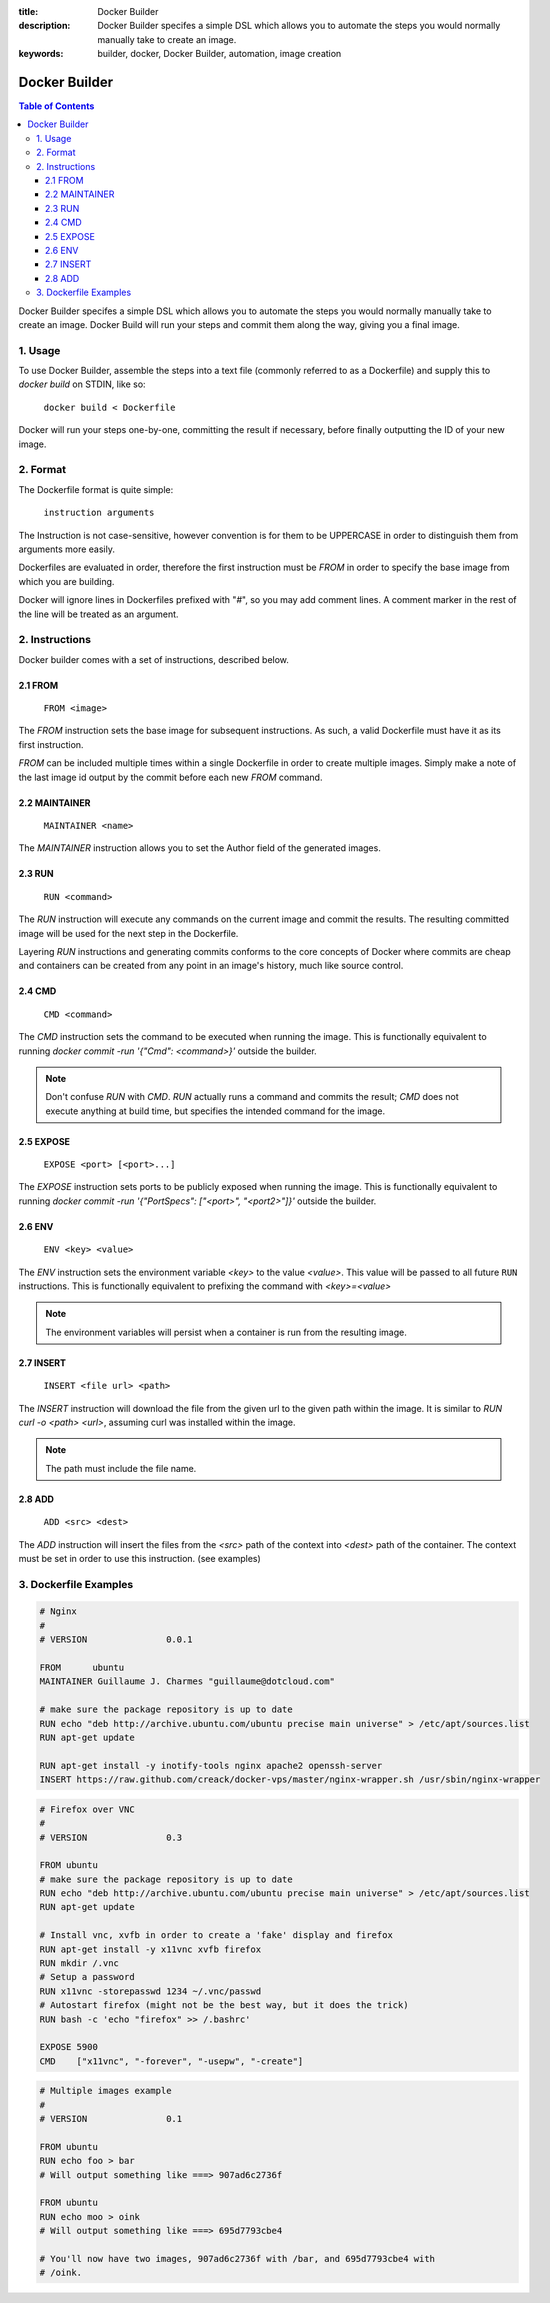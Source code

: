 :title: Docker Builder
:description: Docker Builder specifes a simple DSL which allows you to automate the steps you would normally manually take to create an image.
:keywords: builder, docker, Docker Builder, automation, image creation

==============
Docker Builder
==============

.. contents:: Table of Contents

Docker Builder specifes a simple DSL which allows you to automate the steps you
would normally manually take to create an image. Docker Build will run your 
steps and commit them along the way, giving you a final image.

1. Usage
========

To use Docker Builder, assemble the steps into a text file (commonly referred to
as a Dockerfile) and supply this to `docker build` on STDIN, like so:

    ``docker build < Dockerfile``

Docker will run your steps one-by-one, committing the result if necessary, 
before finally outputting the ID of your new image.

2. Format
=========

The Dockerfile format is quite simple:

    ``instruction arguments``

The Instruction is not case-sensitive, however convention is for them to be 
UPPERCASE in order to distinguish them from arguments more easily.

Dockerfiles are evaluated in order, therefore the first instruction must be 
`FROM` in order to specify the base image from which you are building.

Docker will ignore lines in Dockerfiles prefixed with "`#`", so you may add 
comment lines. A comment marker in the rest of the line will be treated as an
argument.

2. Instructions
===============

Docker builder comes with a set of instructions, described below.

2.1 FROM
--------

    ``FROM <image>``

The `FROM` instruction sets the base image for subsequent instructions. As such,
a valid Dockerfile must have it as its first instruction.

`FROM` can be included multiple times within a single Dockerfile in order to 
create multiple images. Simply make a note of the last image id output by the 
commit before each new `FROM` command.

2.2 MAINTAINER
--------------

    ``MAINTAINER <name>``

The `MAINTAINER` instruction allows you to set the Author field of the generated 
images.

2.3 RUN
-------

    ``RUN <command>``

The `RUN` instruction will execute any commands on the current image and commit
the results. The resulting committed image will be used for the next step in the
Dockerfile.

Layering `RUN` instructions and generating commits conforms to the
core concepts of Docker where commits are cheap and containers can be created
from any point in an image's history, much like source control.

2.4 CMD
-------

    ``CMD <command>``

The `CMD` instruction sets the command to be executed when running the image.
This is functionally equivalent to running 
`docker commit -run '{"Cmd": <command>}'` outside the builder.

.. note::
    Don't confuse `RUN` with `CMD`. `RUN` actually runs a command and commits 
    the result; `CMD` does not execute anything at build time, but specifies the
    intended command for the image.

2.5 EXPOSE
----------

    ``EXPOSE <port> [<port>...]``

The `EXPOSE` instruction sets ports to be publicly exposed when running the 
image. This is functionally equivalent to running 
`docker commit -run '{"PortSpecs": ["<port>", "<port2>"]}'` outside the builder.

2.6 ENV
-------

    ``ENV <key> <value>``

The `ENV` instruction sets the environment variable `<key>` to the value 
`<value>`. This value will be passed to all future ``RUN`` instructions. This is
functionally equivalent to prefixing the command with `<key>=<value>`

.. note::
    The environment variables will persist when a container is run from the resulting image.

2.7 INSERT
----------

    ``INSERT <file url> <path>``

The `INSERT` instruction will download the file from the given url to the given
path within the image. It is similar to `RUN curl -o <path> <url>`, assuming 
curl was installed within the image.

.. note::
    The path must include the file name.

2.8 ADD
-------

    ``ADD <src> <dest>``

The `ADD` instruction will insert the files from the `<src>` path of the context into `<dest>` path 
of the container.
The context must be set in order to use this instruction. (see examples)

3. Dockerfile Examples
======================

.. code-block:: bash

    # Nginx
    #
    # VERSION               0.0.1
    
    FROM      ubuntu
    MAINTAINER Guillaume J. Charmes "guillaume@dotcloud.com"
    
    # make sure the package repository is up to date
    RUN echo "deb http://archive.ubuntu.com/ubuntu precise main universe" > /etc/apt/sources.list
    RUN apt-get update
    
    RUN apt-get install -y inotify-tools nginx apache2 openssh-server
    INSERT https://raw.github.com/creack/docker-vps/master/nginx-wrapper.sh /usr/sbin/nginx-wrapper

.. code-block:: bash

    # Firefox over VNC
    #
    # VERSION               0.3
    
    FROM ubuntu
    # make sure the package repository is up to date
    RUN echo "deb http://archive.ubuntu.com/ubuntu precise main universe" > /etc/apt/sources.list
    RUN apt-get update
    
    # Install vnc, xvfb in order to create a 'fake' display and firefox
    RUN apt-get install -y x11vnc xvfb firefox
    RUN mkdir /.vnc
    # Setup a password
    RUN x11vnc -storepasswd 1234 ~/.vnc/passwd
    # Autostart firefox (might not be the best way, but it does the trick)
    RUN bash -c 'echo "firefox" >> /.bashrc'
    
    EXPOSE 5900
    CMD    ["x11vnc", "-forever", "-usepw", "-create"]

.. code-block:: bash

    # Multiple images example
    #
    # VERSION               0.1

    FROM ubuntu
    RUN echo foo > bar
    # Will output something like ===> 907ad6c2736f

    FROM ubuntu
    RUN echo moo > oink
    # Will output something like ===> 695d7793cbe4

    # You'll now have two images, 907ad6c2736f with /bar, and 695d7793cbe4 with
    # /oink.

